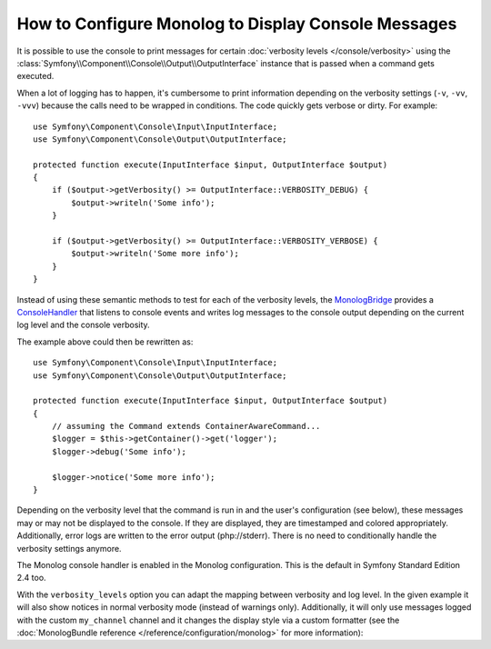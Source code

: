 .. index::
   single: Logging; Console messages

How to Configure Monolog to Display Console Messages
====================================================

It is possible to use the console to print messages for certain
:doc:`verbosity levels </console/verbosity>` using the
:class:`Symfony\\Component\\Console\\Output\\OutputInterface` instance that
is passed when a command gets executed.

.. seealso::
    Alternatively, you can use the
    :doc:`standalone PSR-3 logger </components/console/logger>` provided with
    the console component.

When a lot of logging has to happen, it's cumbersome to print information
depending on the verbosity settings (``-v``, ``-vv``, ``-vvv``) because the
calls need to be wrapped in conditions. The code quickly gets verbose or dirty.
For example::

    use Symfony\Component\Console\Input\InputInterface;
    use Symfony\Component\Console\Output\OutputInterface;

    protected function execute(InputInterface $input, OutputInterface $output)
    {
        if ($output->getVerbosity() >= OutputInterface::VERBOSITY_DEBUG) {
            $output->writeln('Some info');
        }

        if ($output->getVerbosity() >= OutputInterface::VERBOSITY_VERBOSE) {
            $output->writeln('Some more info');
        }
    }

Instead of using these semantic methods to test for each of the verbosity
levels, the `MonologBridge`_ provides a `ConsoleHandler`_ that listens to
console events and writes log messages to the console output depending on the
current log level and the console verbosity.

The example above could then be rewritten as::

    use Symfony\Component\Console\Input\InputInterface;
    use Symfony\Component\Console\Output\OutputInterface;

    protected function execute(InputInterface $input, OutputInterface $output)
    {
        // assuming the Command extends ContainerAwareCommand...
        $logger = $this->getContainer()->get('logger');
        $logger->debug('Some info');

        $logger->notice('Some more info');
    }

Depending on the verbosity level that the command is run in and the user's
configuration (see below), these messages may or may not be displayed to
the console. If they are displayed, they are timestamped and colored appropriately.
Additionally, error logs are written to the error output (php://stderr).
There is no need to conditionally handle the verbosity settings anymore.

The Monolog console handler is enabled in the Monolog configuration. This is
the default in Symfony Standard Edition 2.4 too.

.. configuration-block::

    .. code-block:: yaml

        # app/config/config.yml
        monolog:
            handlers:
                console:
                    type: console

    .. code-block:: xml

        <!-- app/config/config.xml -->
        <?xml version="1.0" encoding="UTF-8" ?>
        <container xmlns="http://symfony.com/schema/dic/services"
            xmlns:monolog="http://symfony.com/schema/dic/monolog">

            <monolog:config>
                <monolog:handler name="console" type="console" />
            </monolog:config>
        </container>

    .. code-block:: php

        // app/config/config.php
        $container->loadFromExtension('monolog', array(
            'handlers' => array(
                'console' => array(
                   'type' => 'console',
                ),
            ),
        ));

With the ``verbosity_levels`` option you can adapt the mapping between
verbosity and log level. In the given example it will also show notices in
normal verbosity mode (instead of warnings only). Additionally, it will only
use messages logged with the custom ``my_channel`` channel and it changes the
display style via a custom formatter (see the
:doc:`MonologBundle reference </reference/configuration/monolog>` for more
information):

.. configuration-block::

    .. code-block:: yaml

        # app/config/config.yml
        monolog:
            handlers:
                console:
                    type:   console
                    verbosity_levels:
                        VERBOSITY_NORMAL: NOTICE
                    channels: my_channel
                    formatter: my_formatter

    .. code-block:: xml

        <!-- app/config/config.xml -->
        <?xml version="1.0" encoding="UTF-8" ?>
        <container xmlns="http://symfony.com/schema/dic/services"
            xmlns:monolog="http://symfony.com/schema/dic/monolog">

            <monolog:config>
                <monolog:handler name="console" type="console" formatter="my_formatter">
                    <monolog:verbosity-level verbosity-normal="NOTICE" />
                    <monolog:channel>my_channel</monolog:channel>
                </monolog:handler>
            </monolog:config>
        </container>

    .. code-block:: php

        // app/config/config.php
        $container->loadFromExtension('monolog', array(
            'handlers' => array(
                'console' => array(
                    'type' => 'console',
                    'verbosity_levels' => array(
                        'VERBOSITY_NORMAL' => 'NOTICE',
                    ),
                    'channels' => 'my_channel',
                    'formatter' => 'my_formatter',
                ),
            ),
        ));

.. configuration-block::

    .. code-block:: yaml

        # app/config/services.yml
        services:
            my_formatter:
                class: Symfony\Bridge\Monolog\Formatter\ConsoleFormatter
                arguments:
                    - "[%%datetime%%] %%start_tag%%%%message%%%%end_tag%% (%%level_name%%) %%context%% %%extra%%\n"

    .. code-block:: xml

        <!-- app/config/services.xml -->
        <?xml version="1.0" encoding="UTF-8" ?>
        <container xmlns="http://symfony.com/schema/dic/services"
                   xmlns:xsi="http://www.w3.org/2001/XMLSchema-instance"
                   xsi:schemaLocation="http://symfony.com/schema/dic/services http://symfony.com/schema/dic/services/services-1.0.xsd">

             <services>
                <service id="my_formatter" class="Symfony\Bridge\Monolog\Formatter\ConsoleFormatter">
                    <argument>[%%datetime%%] %%start_tag%%%%message%%%%end_tag%% (%%level_name%%) %%context%% %%extra%%\n</argument>
                </service>
             </services>

        </container>

    .. code-block:: php

        // app/config/services.php
        use Symfony\Bridge\Monolog\Formatter\ConsoleFormatter;

        $container
            ->register('my_formatter', ConsoleFormatter::class)
            ->addArgument('[%%datetime%%] %%start_tag%%%%message%%%%end_tag%% (%%level_name%%) %%context%% %%extra%%\n')
        ;

.. _ConsoleHandler: https://github.com/symfony/MonologBridge/blob/master/Handler/ConsoleHandler.php
.. _MonologBridge: https://github.com/symfony/MonologBridge
